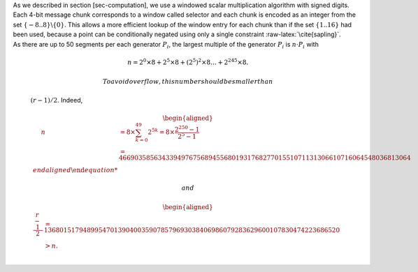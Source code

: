 | As we described in section [sec-computation], we use a windowed scalar
  multiplication algorithm with signed digits. Each 4-bit message chunk
  corresponds to a window called selector and each chunk is encoded as
  an integer from the set :math:`\{-8..8\}\backslash \{0\}`. This allows
  a more efficient lookup of the window entry for each chunk than if the
  set :math:`\{1..16\}` had been used, because a point can be
  conditionally negated using only a single constraint
  :raw-latex:`\cite{sapling}`.
| As there are up to 50 segments per each generator :math:`P_i`, the
  largest multiple of the generator :math:`P_i` is :math:`n\cdot P_i`
  with

  .. math:: n = 2^0 \times8 + 2^5 \times 8 + \left(2^5\right)^2 \times8 \dots +   2^{245}\times 8 .

   To avoid overflow, this number should be smaller than
  :math:`(r-1)/2`. Indeed,

  .. math::

     \begin{aligned}
         \quad\; n 
         & = 8 \times \sum_{ k = 0}^{49} 2^{5k}
         = 8 \times \frac{2^{250}-1}{2^5-1}\\
         & = 466903585634339497675689455680193176827701551071131306610716064548036813064%\\\end{aligned}

   and

  .. math::

     \begin{aligned}
         \frac{r-1}{2} &= 1368015179489954701390400359078579693038406986079283629600107830474223686520 \\
         & > n.\\ \vspace{0.4cm}\end{aligned}
